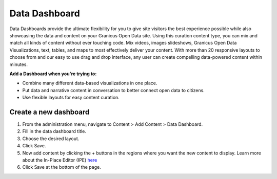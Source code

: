 Data Dashboard
==============

Data Dashboards provide the ultimate flexibility for you to give site visitors the best experience possible while also showcasing the data and content on your Granicus Open Data site. Using this curation content type, you can mix and match all kinds of content without ever touching code. Mix videos, images slideshows, Granicus Open Data Visualizations, text, tables, and maps to most effectively deliver your content. With more than 20 responsive layouts to choose from and our easy to use drag and drop interface, any user can create compelling data-powered content within minutes.

**Add a Dashboard when you're trying to:**

* Combine many different data-based visualizations in one place.
* Put data and narrative content in conversation to better connect open data to citizens.
* Use flexible layouts for easy content curation.

Create a new dashboard
----------------------

1. From the administration menu, navigate to Content > Add Content > Data Dashboard.
2. Fill in the data dashboard title.
3. Choose the desired layout.
4. Click Save.
5. Now add content by clicking the + buttons in the regions where you want the new content to display. Learn more about the In-Place Editor (IPE) `here <pages.html#using-the-in-place-editor-ipe>`_
6. Click Save at the bottom of the page.